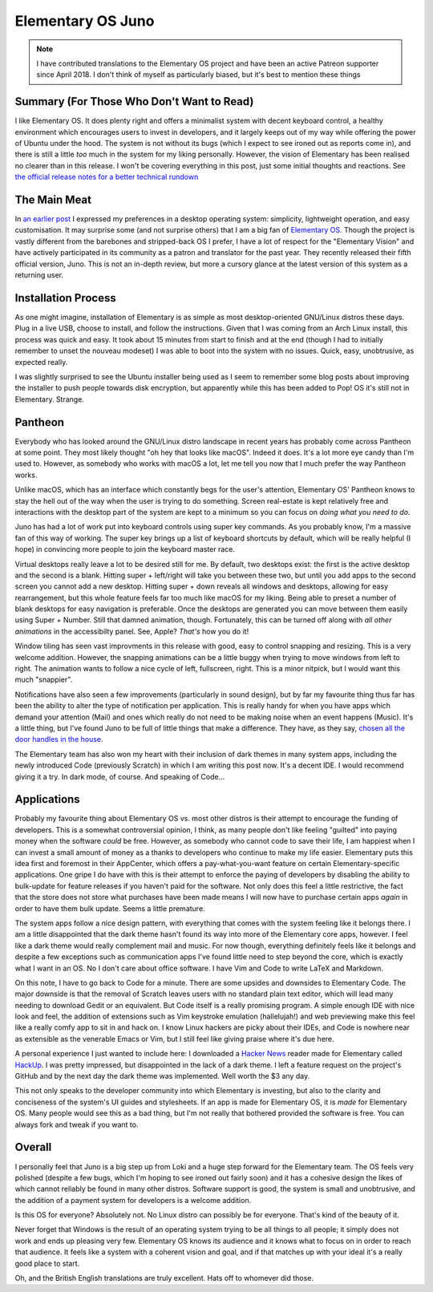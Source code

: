 ==================
Elementary OS Juno
==================

.. note::

    I have contributed translations to the Elementary OS project and have been an active Patreon 
    supporter since April 2018. I don't think of myself as particularly biased, but it's best to 
    mention these things

Summary (For Those Who Don't Want to Read)
------------------------------------------

I like Elementary OS. It does plenty right and offers a minimalist system with decent keyboard control, 
a healthy environment which encourages users to invest in developers, and it largely keeps out of my way 
while offering the power of Ubuntu under the hood. The system is not without its bugs (which I expect to 
see ironed out as reports come in), and there is still a little *too* much in the system for my liking personally. 
However, the vision of Elementary has been realised no clearer than in this release. I won't be covering 
everything in this post, just some initial thoughts and reactions. See `the official release notes for a 
better technical rundown <https://medium.com/elementaryos/elementary-os-5-juno-is-here-471dfdedc7b3>`_

The Main Meat
-------------

In `an earlier post <https://rootkey.co.uk/post/2018-10-02-personal-matters/>`_ I expressed my preferences 
in a desktop operating system: simplicity, lightweight operation, and easy customisation. It may surprise 
some (and not surprise others) that I am a big fan of `Elementary OS <https://elementary.io>`_. Though the 
project is vastly different from the barebones and stripped-back OS I prefer, I have a lot of respect for the 
"Elementary Vision" and have actively participated in its community as a patron and translator for the past year. 
They recently released their fifth official version, Juno. This is not an in-depth review, but more a cursory 
glance at the latest version of this system as a returning user.

Installation Process
--------------------

As one might imagine, installation of Elementary is as simple as most desktop-oriented GNU/Linux distros these days. 
Plug in a live USB, choose to install, and follow the instructions. Given that I was coming from an Arch Linux install, 
this process was quick and easy. It took about 15 minutes from start to finish and at the end (though I had to initially 
remember to unset the nouveau modeset) I was able to boot into the system with no issues. Quick, easy, unobtrusive, as 
expected really.

I was slightly surprised to see the Ubuntu installer being used as I seem to remember some blog posts about 
improving the installer to push people towards disk encryption, but apparently while this has been added to 
Pop! OS it's still not in Elementary. Strange.

Pantheon
--------

Everybody who has looked around the GNU/Linux distro landscape in recent years has probably come across 
Pantheon at some point. They most likely thought "oh hey that looks like macOS". Indeed it does. It's a 
lot more eye candy than I'm used to. However, as somebody who works with macOS a lot, let me tell you now 
that I much prefer the way Pantheon works.

Unlike macOS, which has an interface which constantly begs for the user's attention, Elementary OS' Pantheon 
knows to stay the hell out of the way when the user is trying to do something. Screen real-estate is kept relatively 
free and interactions with the desktop part of the system are kept to a minimum so you can focus on 
*doing what you need to do*.

Juno has had a lot of work put into keyboard controls using super key commands. As you probably know, I'm a massive 
fan of this way of working. The super key brings up a list of keyboard shortcuts by default, which will be really 
helpful (I hope) in convincing more people to join the keyboard master race.

Virtual desktops really leave a lot to be desired still for me. By default, two desktops exist: the first is the 
active desktop and the second is a blank. Hitting super + left/right will take you between these two, but until 
you add apps to the second screen you cannot add a new desktop. Hitting super + down reveals all windows and desktops, 
allowing for easy rearrangement, but this whole feature feels far too much like macOS for my liking. Being able 
to preset a number of blank desktops for easy navigation is preferable. Once the desktops are generated you can 
move between them easily using Super + Number. Still that damned animation, though. Fortunately, this can be turned 
off along with *all other animations* in the accessibilty panel. See, Apple? *That's* how you do it!

Window tiling has seen vast improvments in this release with good, easy to control snapping and resizing. This 
is a very welcome addition. However, the snapping animations can be a little buggy when trying to move windows 
from left to right. The animation wants to follow a nice cycle of left, fullscreen, right. This is a minor nitpick, 
but I would want this much "snappier".

Notifications have also seen a few improvements (particularly in sound design), but by far my favourite thing 
thus far has been the ability to alter the type of notification per application. This is really handy for when 
you have apps which demand your attention (Mail) and ones which really do not need to be making noise when an event 
happens (Music). It's a little thing, but I've found Juno to be full of little things that make a difference. They 
have, as they say, `chosen all the door handles in the house <https://eu.usatoday.com/story/life/2015/07/12/designer-real-estate-home-decoration/30047291/>`_.

The Elementary team has also won my heart with their inclusion of dark themes in many system apps, including 
the newly introduced Code (previously Scratch) in which I am writing this post now. It's a decent IDE. I would 
recommend giving it a try. In dark mode, of course. And speaking of Code...

Applications
------------

Probably my favourite thing about Elementary OS vs. most other distros is their attempt to encourage the funding of 
developers. This is a somewhat controversial opinion, I think, as many people don't like feeling "guilted" into paying
money when the software *could* be free. However, as somebody who cannot code to save their life, I am happiest when I 
can invest a small amount of money as a thanks to developers who continue to make my life easier. Elementary puts this 
idea first and foremost in their AppCenter, which offers a pay-what-you-want feature on certain Elementary-specific 
applications. One gripe I do have with this is their attempt to enforce the paying of developers by disabling the ability 
to bulk-update for feature releases if you haven't paid for the software. Not only does this feel a little restrictive, 
the fact that the store does not store what purchases have been made means I will now have to purchase certain apps *again* 
in order to have them bulk update. Seems a little premature.

The system apps follow a nice design pattern, with everything that comes with the system feeling like it belongs 
there. I am a little disappointed that the dark theme hasn't found its way into more of the Elementary core apps, 
however. I feel like a dark theme would really complement mail and music. For now though, everything definitely 
feels like it belongs and despite a few exceptions such as communication apps I've found little need to step beyond 
the core, which is exactly what I want in an OS. No I don't care about office software. I have Vim and Code to write 
LaTeX and Markdown.

On this note, I have to go back to Code for a minute. There are some upsides and downsides to Elementary Code. The 
major downside is that the removal of Scratch leaves users with no standard plain text editor, which will lead 
many needing to download Gedit or an equivalent. But Code itself is a really promising program. A simple enough IDE 
with nice look and feel, the addition of extensions such as Vim keystroke emulation (hallelujah!) and web previewing 
make this feel like a really comfy app to sit in and hack on. I know Linux hackers are picky about their IDEs, and 
Code is nowhere near as extensible as the venerable Emacs or Vim, but I still feel like giving praise where it's due here.

A personal experience I just wanted to include here: I downloaded a `Hacker News <https://news.ycombinator.com>`_ reader 
made for Elementary called `HackUp <https://github.com/mdh34/hackup>`_. I was pretty impressed, but disappointed in the 
lack of a dark theme. I left a feature request on the project's GitHub and by the next day the dark theme was implemented. 
Well worth the $3 any day.

This not only speaks to the developer community into which Elementary is investing, but also to the clarity and 
conciseness of the system's UI guides and stylesheets. If an app is made for Elementary OS, it is *made* for Elementary 
OS. Many people would see this as a bad thing, but I'm not really that bothered provided the software is free. You can 
always fork and tweak if you want to.

Overall
-------

I personally feel that Juno is a big step up from Loki and a huge step forward for the Elementary team. The OS 
feels very polished (despite a few bugs, which I'm hoping to see ironed out fairly soon) and it has a cohesive 
design the likes of which cannot reliably be found in many other distros. Software support is good, the system 
is small and unobtrusive, and the addition of a payment system for developers is a welcome addition.

Is this OS for everyone? Absolutely not. No Linux distro can possibly be for everyone. That's kind of the beauty of it.

Never forget that Windows is the result of an operating system trying to be all things to all people; it simply 
does not work and ends up pleasing very few. Elementary OS knows its audience and it knows what to focus on in 
order to reach that audience. It feels like a system with a coherent vision and goal, and if that matches up 
with your ideal it's a really good place to start.

Oh, and the British English translations are truly excellent. Hats off to whomever did those.
